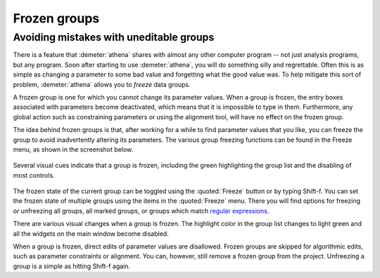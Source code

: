 
Frozen groups
=============

Avoiding mistakes with uneditable groups
----------------------------------------

There is a feature that :demeter:`athena` shares with almost any other
computer program -- not just analysis programs, but any program. Soon
after starting to use :demeter:`athena`, you will do something silly
and regrettable.  Often this is as simple as changing a parameter to
some bad value and forgetting what the good value was. To help
mitigate this sort of problem, :demeter:`athena` allows you to
*freeze* data groups.

A frozen group is one for which you cannot change its parameter values.
When a group is frozen, the entry boxes associated with parameters
become deactivated, which means that it is impossible to type in them.
Furthermore, any global action such as constraining parameters or using
the alignment tool, will have no effect on the frozen group.

The idea behind frozen groups is that, after working for a while to find
parameter values that you like, you can freeze the group to avoid
inadvertently altering its parameters. The various group freezing
functions can be found in the Freeze menu, as shown in the screenshot
below.

.. _fig-freeze:

.. figure:: ../../images/ui_freeze.png
   :target: ../../images/ui_freeze.png
   :width: 65%
   :align: center

   Several visual cues indicate that a group is frozen, including the green
   highlighting the group list and the disabling of most controls.

The frozen state of the current group can be toggled using the :quoted:`Freeze`
button or by typing Shift-f. You can set the frozen state of multiple
groups using the items in the :quoted:`Freeze` menu. There you will find options
for freezing or unfreezing all groups, all marked groups, or groups
which match `regular
expressions <mark.html#usingregularexpressionstomarkgroups>`__.

There are various visual changes when a group is frozen. The highlight
color in the group list changes to light green and all the widgets on
the main window become disabled.

When a group is frozen, direct edits of parameter values are disallowed.
Frozen groups are skipped for algorithmic edits, such as parameter
constraints or alignment. You can, however, still remove a frozen group
from the project. Unfreezing a group is a simple as hitting Shift-f
again.
